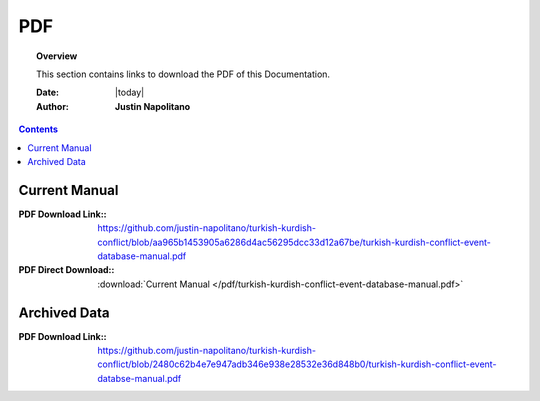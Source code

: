 .. _pdf_page_database:



###
PDF
###



.. topic:: Overview

    This section contains links to download the PDF of this Documentation.   


    :Date: |today|
    :Author: **Justin Napolitano**



.. contents:: 
    :depth: 3


Current Manual
==============

:PDF Download Link:: https://github.com/justin-napolitano/turkish-kurdish-conflict/blob/aa965b1453905a6286d4ac56295dcc33d12a67be/turkish-kurdish-conflict-event-database-manual.pdf

:PDF Direct Download:: :download:`Current Manual </pdf/turkish-kurdish-conflict-event-database-manual.pdf>`
    

Archived Data
=============

:PDF Download Link:: https://github.com/justin-napolitano/turkish-kurdish-conflict/blob/2480c62b4e7e947adb346e938e28532e36d848b0/turkish-kurdish-conflict-event-databse-manual.pdf
